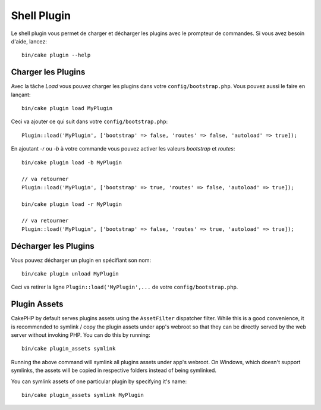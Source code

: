 .. _plugin-shell:

Shell Plugin
############

Le shell plugin vous permet de charger et décharger les plugins avec le
prompteur de commandes. Si vous avez besoin d'aide, lancez::

    bin/cake plugin --help

Charger les Plugins
-------------------

Avec la tâche `Load` vous pouvez charger les plugins dans votre
``config/bootstrap.php``. Vous pouvez aussi le faire en lançant::

    bin/cake plugin load MyPlugin

Ceci va ajouter ce qui suit dans votre ``config/bootstrap.php``::

    Plugin::load('MyPlugin', ['bootstrap' => false, 'routes' => false, 'autoload' => true]);

En ajoutant `-r` ou `-b` à votre commande vous pouvez activer les valeurs
`bootstrap` et `routes`::

    bin/cake plugin load -b MyPlugin

    // va retourner
    Plugin::load('MyPlugin', ['bootstrap' => true, 'routes' => false, 'autoload' => true]);

    bin/cake plugin load -r MyPlugin

    // va retourner
    Plugin::load('MyPlugin', ['bootstrap' => false, 'routes' => true, 'autoload' => true]);

Décharger les Plugins
---------------------

Vous pouvez décharger un plugin en spécifiant son nom::

    bin/cake plugin unload MyPlugin

Ceci va retirer la ligne ``Plugin::load('MyPlugin',...`` de votre
``config/bootstrap.php``.

Plugin Assets
-------------

CakePHP by default serves plugins assets using the ``AssetFilter`` dispatcher
filter. While this is a good convenience, it is recommended to symlink / copy
the plugin assets under app's webroot so that they can be directly served by the
web server without invoking PHP. You can do this by running::

    bin/cake plugin_assets symlink

Running the above command will symlink all plugins assets under app's webroot.
On Windows, which doesn't support symlinks, the assets will be copied in
respective folders instead of being symlinked.

You can symlink assets of one particular plugin by specifying it's name::

    bin/cake plugin_assets symlink MyPlugin

.. meta::
    :title lang=fr: Plugin Shell
    :keywords lang=fr: plugin,assets,shell,load,unload
